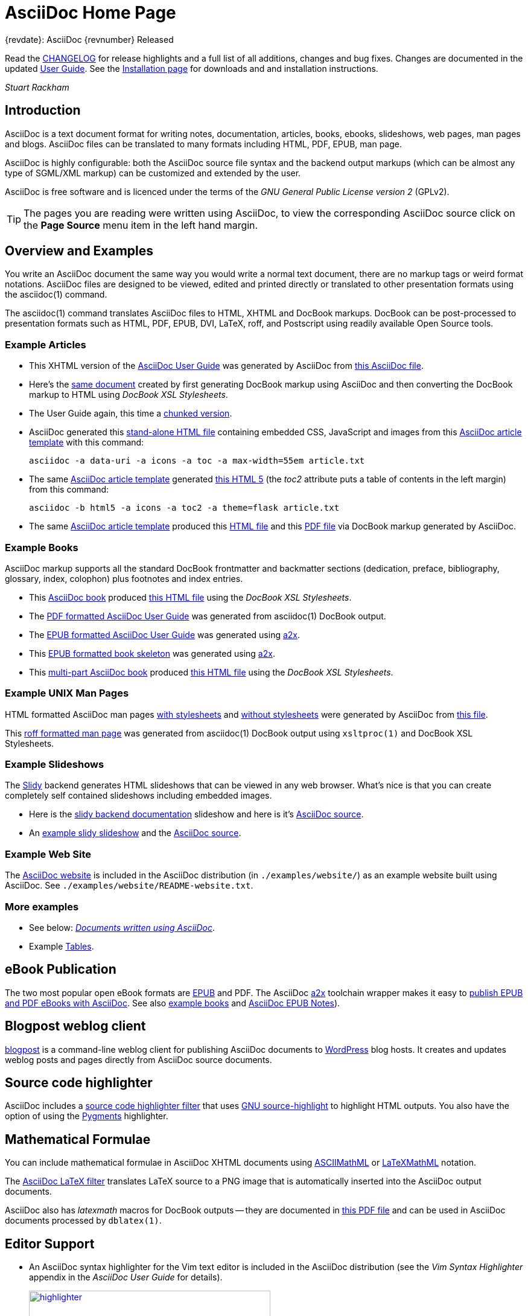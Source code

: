 AsciiDoc Home Page
==================
// Web page meta data.
:keywords:    AsciiDoc, DocBook, EPUB, PDF, ebooks, slideshow, slidy, man page
:description: AsciiDoc is a text document format for writing notes,  +
              documentation, articles, books, ebooks, slideshows,    +
              web pages, man pages and blogs.  AsciiDoc files can be +
              translated to many formats including HTML, PDF, EPUB,  +
              man page.


.{revdate}: AsciiDoc {revnumber} Released
************************************************************************
Read the link:CHANGELOG.html[CHANGELOG] for release highlights and a
full list of all additions, changes and bug fixes. Changes are
documented in the updated link:userguide.html[User Guide]. See the
link:INSTALL.html[Installation page] for downloads and and
installation instructions.

'Stuart Rackham'
************************************************************************

Introduction
------------
{description}

AsciiDoc is highly configurable: both the AsciiDoc source file syntax
and the backend output markups (which can be almost any type of
SGML/XML markup) can be customized and extended by the user.

AsciiDoc is free software and is licenced under the terms of the 'GNU
General Public License version 2' (GPLv2).

TIP: The pages you are reading were written using AsciiDoc, to view
the corresponding AsciiDoc source click on the *Page Source* menu item
in the left hand margin.


Overview and Examples
---------------------
You write an AsciiDoc document the same way you would write a
normal text document, there are no markup tags or weird format
notations. AsciiDoc files are designed to be viewed, edited and
printed directly or translated to other presentation formats using
the asciidoc(1) command.

The asciidoc(1) command translates AsciiDoc files to HTML, XHTML and
DocBook markups.  DocBook can be post-processed to presentation
formats such as HTML, PDF, EPUB, DVI, LaTeX, roff, and Postscript
using readily available Open Source tools.

Example Articles
~~~~~~~~~~~~~~~~
- This XHTML version of the
  link:asciidoc.css-embedded.html[AsciiDoc User Guide]
  was generated by AsciiDoc from
  link:asciidoc.txt[this AsciiDoc file].

- Here's the link:asciidoc.html[same document] created by first
  generating DocBook markup using AsciiDoc and then converting the
  DocBook markup to HTML using 'DocBook XSL Stylesheets'.

- The User Guide again, this time a
  link:chunked/index.html[chunked version].

- AsciiDoc generated this link:article-standalone.html[stand-alone
  HTML file] containing embedded CSS, JavaScript and images from this
  link:article.txt[AsciiDoc article template] with this command:

  asciidoc -a data-uri -a icons -a toc -a max-width=55em article.txt

- The same link:article.txt[AsciiDoc article template] generated
  link:article-html5-toc2.html[this HTML 5] (the 'toc2' attribute puts
  a table of contents in the left margin) from this command:

  asciidoc -b html5 -a icons -a toc2 -a theme=flask article.txt

- The same link:article.txt[AsciiDoc article template] produced
  this link:article.html[HTML file] and this
  link:article.pdf[PDF file] via DocBook markup generated by AsciiDoc.

[[X7]]
Example Books
~~~~~~~~~~~~~
AsciiDoc markup supports all the standard DocBook frontmatter and
backmatter sections (dedication, preface, bibliography, glossary,
index, colophon) plus footnotes and index entries.

- This link:book.txt[AsciiDoc book] produced link:book.html[this HTML
  file] using the 'DocBook XSL Stylesheets'.
- The link:asciidoc.pdf[PDF formatted AsciiDoc User Guide] was
  generated from asciidoc(1) DocBook output.
- The link:asciidoc.epub[EPUB formatted AsciiDoc User Guide] was
  generated using link:a2x.1.html[a2x].
- This link:book.epub[EPUB formatted book skeleton] was generated
  using link:a2x.1.html[a2x].
- This link:book-multi.txt[multi-part AsciiDoc book] produced
  link:book-multi.html[this HTML file] using the 'DocBook XSL
  Stylesheets'.

Example UNIX Man Pages
~~~~~~~~~~~~~~~~~~~~~~
HTML formatted AsciiDoc man pages
link:asciidoc.1.css-embedded.html[with stylesheets] and
link:asciidoc.1.html[without stylesheets] were generated by AsciiDoc
from link:asciidoc.1.txt[this file].

This link:asciidoc.1[roff formatted  man page] was generated from
asciidoc(1) DocBook output using `xsltproc(1)` and DocBook XSL
Stylesheets.

[[X8]]
Example Slideshows
~~~~~~~~~~~~~~~~~~
The http://www.w3.org/Talks/Tools/Slidy2/[Slidy] backend generates
HTML slideshows that can be viewed in any web browser.  What's nice is
that you can create completely self contained slideshows including
embedded images.

- Here is the link:slidy.html[slidy backend documentation] slideshow
  and here is it's link:slidy.txt[AsciiDoc source].
- An link:slidy-example.html[example slidy slideshow] and the
  link:slidy-example.txt[AsciiDoc source].

Example Web Site
~~~~~~~~~~~~~~~~
The link:README-website.html[AsciiDoc website] is included in the
AsciiDoc distribution (in `./examples/website/`) as an example website
built using AsciiDoc.  See `./examples/website/README-website.txt`.

More examples
~~~~~~~~~~~~~
- See below: <<X6,'Documents written using AsciiDoc'>>.
- Example link:newtables.html[Tables].


eBook Publication
-----------------
The two most popular open eBook formats are
http://en.wikipedia.org/wiki/EPUB[EPUB] and PDF.
The AsciiDoc link:a2x.1.html[a2x] toolchain wrapper makes it easy to
link:publishing-ebooks-with-asciidoc.html[publish EPUB and PDF eBooks
with AsciiDoc]. See also <<X7,example books>> and
link:epub-notes.html[AsciiDoc EPUB Notes]).


Blogpost weblog client
----------------------
http://srackham.wordpress.com/blogpost-readme/[blogpost] is a
command-line weblog client for publishing AsciiDoc documents to
http://wordpress.org/[WordPress] blog hosts. It creates and updates
weblog posts and pages directly from AsciiDoc source documents.


Source code highlighter
-----------------------
AsciiDoc includes a link:source-highlight-filter.html[source code
highlighter filter] that uses
http://www.gnu.org/software/src-highlite/[GNU source-highlight] to
highlight HTML outputs. You also have the option of using the
http://pygments.org/[Pygments] highlighter.


[[X3]]
Mathematical Formulae
---------------------
You can include mathematical formulae in AsciiDoc XHTML documents using
link:asciimathml.html[ASCIIMathML] or link:latexmathml.html[LaTeXMathML]
notation.

The link:latex-filter.html[AsciiDoc LaTeX filter] translates LaTeX
source to a PNG image that is automatically inserted into the AsciiDoc
output documents.

AsciiDoc also has 'latexmath' macros for DocBook outputs -- they are
documented in link:latexmath.pdf[this PDF file] and can be used in
AsciiDoc documents processed by `dblatex(1)`.


Editor Support
--------------
- An AsciiDoc syntax highlighter for the Vim text editor is included in the
  AsciiDoc distribution (see the 'Vim Syntax Highlighter' appendix in
  the 'AsciiDoc User Guide' for details).
+
.Syntax highlighter screenshot
image::images/highlighter.png[height=400,caption="",link="images/highlighter.png"]

- Dag Wieers has implemented an alternative Vim syntax file for
  AsciiDoc which can be found here
  http://svn.rpmforge.net/svn/trunk/tools/asciidoc-vim/.
- David Avsajanishvili has written a source highlighter for AsciiDoc
  files for http://projects.gnome.org/gtksourceview/[GtkSourceView]
  (used by http://projects.gnome.org/gedit/[gedit] and a number of
  other applications). The project is hosted here:
  https://launchpad.net/asciidoc-gtk-highlight
- Florian Kaufman has written 'adoc-mode.el' -- a major-mode for
  editing AsciiDoc files in Emacs, you can find it
  http://code.google.com/p/sensorflo-emacs/[here].
- The http://xpt.sourceforge.net/[*Nix Power Tools project] has
  released an http://xpt.sourceforge.net/tools/doc-mode/[AsciiDoc
  syntax highlighter for Emacs].
- Terrence Brannon has written
  http://github.com/metaperl/asciidoc-el[AsciiDoc functions for
  Emacs].
- Christian Zuckschwerdt has written a
  https://github.com/zuckschwerdt/asciidoc.tmbundle[TextMate bundle]
  for AsciiDoc.


Try AsciiDoc on the Web
-----------------------
Andrew Koster has written a Web based application to interactively
convert and display AsciiDoc source:
http://andrewk.webfactional.com/asciidoc.php


[[X2]]
External Resources and Applications
-----------------------------------
Here are resources that I know of, if you know of more drop me a line
and I'll add them to the list.

- Check the link:INSTALL.html#X2[installation page] for packaged versions
  of AsciiDoc.
- Alex Efros has written an HTML formatted
  http://powerman.name/doc/asciidoc[AsciiDoc Cheatsheet] using
  Asciidoc.
- Thomas Berker has written an
  http://liksom.info/blog/?q=node/114[AsciiDoc Cheatsheet] in Open
  Document and PDF formats.
- The http://www.wikimatrix.org/[WikiMatrix] website has an excellent
  http://www.wikimatrix.org/syntax.php[web page] that compares the
  various Wiki markup syntaxes. An interesting attempt at Wiki markup
  standardization is http://www.wikicreole.org/[CREOLE].
- Franck Pommereau has written
  http://www.univ-paris12.fr/lacl/pommereau/soft/asciidoctest.html[Asciidoctest],
  a program that doctests snippets of Python code within your Asciidoc
  documents.
- The http://remips.sourceforge.net/[ReMIPS] project website has been
  built using AsciiDoc.
- Here are some link:asciidoc-docbook-xsl.html[DocBook XSL Stylesheets
  Notes].
- Karl Mowatt-Wilson has developed an http://ikiwiki.info/[ikiwiki]
  plugin for AsciiDoc which he uses to render
  http://mowson.org/karl[his website].  The plugin is available
  http://www.mowson.org/karl/colophon/[here] and there is some
  discussion of the ikiwiki integration
  http://ikiwiki.info/users/KarlMW/discussion/[here].
- Glenn Eychaner has
  http://groups.google.com/group/asciidoc/browse_thread/thread/bf04b55628efe214[reworked
  the Asciidoc plugin for ikiwiki] that was created by Karl Mowson,
  the source can be downloaded from
  http://dl.dropbox.com/u/11256359/asciidoc.pm
- David Hajage has written an AsciiDoc package for the
  http://www.r-project.org/[R Project] (R is a free software
  environment for statistical computing).  'ascii' is available on
  'CRAN' (just run `install.package("ascii")` from R).  Briefly,
  'ascii' replaces R results in AsciiDoc document with AsciiDoc
  markup.  More information and examples here:
  http://eusebe.github.com/ascii/.
- Pascal Rapaz has written a Python script to automate AsciiDoc
  website generation. You can find it at
  http://www.rapazp.ch/opensource/tools/asciidoc.html.
- Jared Henley has written
  http://jared.henley.id.au/software/awb/documentation.html[AsciiDoc
  Website Builder]. 'AsciiDoc Website Builder' (awb) is a python
  program that automates the building of of a website written in
  AsciiDoc. All you need to write is the AsciiDoc source plus a few
  simple configuration files.
- Brad Adkins has written
  http://dbixjcl.org/jcl/asciidocgen/asciidocgen.html[AsciiDocGen], a
  web site generation and deployment tool that allows you write your
  web site content in AsciiDoc. The
  http://dbixjcl.org/jcl/asciidocgen/asciidocgen.html[AsciiDocGen web
  site] is managed using 'AsciiDocGen'.
- Filippo Negroni has developed a set of tools to facilitate 'literate
  programming' using AsciiDoc.  The set of tools is called
  http://eweb.sourceforge.net/[eWEB].
- http://vanderwijk.info/2009/4/23/full-text-based-document-generation-using-asciidoc-and-ditaa[Ivo's
  blog] describes a http://ditaa.sourceforge.net/[ditaa] filter for
  AsciiDoc which converts http://en.wikipedia.org/wiki/ASCII_art[ASCII
  art] into graphics.
- http://github.com/github/gollum[Gollum] is a git-powered wiki, it
  supports various formats, including AsciiDoc.
- Gregory RomÃ© has written an
  http://github.com/gpr/redmine_asciidoc_formatter[AsciiDoc plugin]
  for the http://www.redmine.org/[Redmine] project management
  application.
- Paul Hsu has started a
  http://github.com/paulhsu/AsciiDoc.CHT.userguide[Chinese translation
  of the AsciiDoc User Guide].
- Dag Wieers has written
  http://dag.wieers.com/home-made/unoconv/[UNOCONV]. 'UNOCONV' can
  export AsciiDoc outputs to OpenOffice export formats.
- Ed Keith has written http://codeextactor.berlios.de/[Code
  Extractor], it extracts code snippets from source code files and
  inserts them into AsciiDoc documents.
- The http://csrp.iut-blagnac.fr/jmiwebsite/home/[JMI website] hosts
  a number of extras for AsciiDoc and Slidy written by Jean-Michel
  Inglebert.
- Ryan Tomayko has written an number of
  http://tomayko.com/src/adoc-themes/[themes for AsciiDoc] along with
  a http://tomayko.com/src/adoc-themes/hacking.html[script for
  combining the CSS files] into single CSS theme files for AsciiDoc
  embedded CSS documents.
- Ilya Portnov has written a
  https://gitorious.org/doc-building-system[document building system
  for AsciiDoc], here is
  http://iportnov.blogspot.com/2011/03/asciidoc-beamer.html[short
  article in Russian] describing it.
- Lex Trotman has written
  https://github.com/elextr/codiicsa[codiicsa], a program that
  converts DocBook to AsciiDoc.
- Qingping Hou has written http://houqp.github.com/asciidoc-deckjs/[an
  AsciiDoc backend for deck.js].
  http://imakewebthings.github.com/deck.js/[deck.js] is a JavaScript
  library for building modern HTML presentations (slideshows).
- The guys from O'Reilly Media have posted an
  https://github.com/oreillymedia/docbook2asciidoc[XSL Stylesheet to
github] that converts DocBook to AsciiDoc.
- Lex Trotman has written
  https://github.com/elextr/flexndex[flexndex], an index generator
  tool that be used with AsciiDoc.
- Michael Haberler has created a
  https://code.google.com/p/asciidoc-diag-filter/[blockdiag filter for
  Asciidoc] which embeds http://blockdiag.com/[blockdiag] images in
  AsciiDoc documents.
- Dan Allen has written a
  https://github.com/mojavelinux/asciidoc-bootstrap-docs-backend[Bootstrap
  backend] for AsciiDoc.
- Steven Boscarine has written
  https://github.com/StevenBoscarine/JavaAsciidocWrapper[Maven wrapper for AsciiDoc].
- Christian Goltz has written
  https://github.com/christiangoltz/shaape[Shaape], an Ascii art to
  image converter for AsciiDoc.
- Eduardo Santana has written an
  https://github.com/edusantana/asciidoc-highlight[Asciidoc Highlight
  for Notepad++].
- http://www.geany.org/[Geany] 1.23 adds document structure support
  for AsciiDoc.

Please let me know if any of these links need updating.


[[X6]]
Documents written using AsciiDoc
--------------------------------
Here are some documents I know of, if you know of more drop me a line
and I'll add them to the list.

- The book http://practicalunittesting.com/[Practical Unit Testing] by
  Tomek Kaczanowski was
  https://groups.google.com/group/asciidoc/browse_frm/thread/4ba13926262efa23[written
  using Asciidoc].

- The book http://oreilly.com/catalog/9781449397296[Programming iOS 4]
  by Matt Neuburg was written using AsciiDoc. Matt has
  http://www.apeth.net/matt/iosbooktoolchain.html[written an article]
  describing how he used AsciiDoc and other tools to write the book.

- The book
  http://oreilly.com/catalog/9780596155957/index.html[Programming
  Scala] by Dean Wampler and Alex Payne (O'Reilly) was
  http://groups.google.com/group/asciidoc/browse_frm/thread/449f1199343f0e27[written
  using Asciidoc].

- The http://www.ncfaculty.net/dogle/fishR/index.html[fishR] website
  has a number of
  http://www.ncfaculty.net/dogle/fishR/bookex/AIFFD/AIFFD.html[book
  examples] written using AsciiDoc.

- The Neo4j graph database project uses Asciidoc, and the output is
  published here: http://docs.neo4j.org/. The build process includes
  live tested source code snippets and is described
  http://groups.google.com/group/asciidoc/browse_thread/thread/49d570062fd3ff52[here].

- http://frugalware.org/[Frugalware Linux] uses AsciiDoc for
  http://frugalware.org/docs[documentation].
- http://www.cherokee-project.com/doc/[Cherokee documentation].

- Henrik Maier produced this professional User manual using AsciiDoc:
  http://www.proconx.com/assets/files/products/modg100/UMMBRG300-1101.pdf

- Henrik also produced this folded single page brochure format
  example:
  http://www.proconx.com/assets/files/products/modg100/IGMBRG300-1101-up.pdf
+
See this
http://groups.google.com/group/asciidoc/browse_thread/thread/16ab5a06864b934f[AsciiDoc
discussion group thread] for details.

- The
  http://www.kernel.org/pub/software/scm/git/docs/user-manual.html[Git
  User's Manual].
- 'Git Magic' +
  http://www-cs-students.stanford.edu/~blynn/gitmagic/ +
  http://github.com/blynn/gitmagic/tree/1e5780f658962f8f9b01638059b27275cfda095c
- 'CouchDB: The Definitive Guide' +
  http://books.couchdb.org/relax/ +
  http://groups.google.com/group/asciidoc/browse_thread/thread/a60f67cbbaf862aa/d214bf7fa2d538c4?lnk=gst&q=book#d214bf7fa2d538c4
- 'Ramaze Manual' +
  http://book.ramaze.net/ +
  http://github.com/manveru/ramaze-book/tree/master
- Some documentation about git by Nico Schottelius (in German)
  http://nico.schotteli.us/papers/linux/git-firmen/.
- The http://www.netpromi.com/kirbybase_ruby.html[KirbyBase for Ruby]
  database management system manual.
- The http://xpt.sourceforge.net/[*Nix Power Tools project] uses
  AsciiDoc for documentation.
- The http://www.wesnoth.org/[Battle for Wesnoth] project uses
  AsciiDoc for its http://www.wesnoth.org/wiki/WesnothManual[Manual]
  in a number of different languages.
- Troy Hanson uses AsciiDoc to generate user guides for the
  http://tpl.sourceforge.net/[tpl] and
  http://uthash.sourceforge.net/[uthash] projects (the HTML versions
  have a customised contents sidebar).
- http://volnitsky.com/[Leonid Volnitsky's site] is generated using
  AsciiDoc and includes Leonid's matplotlib filter.
- http://www.weechat.org/[WeeChat] uses AsciiDoc for
  http://www.weechat.org/doc[project documentation].
- http://www.clansuite.com/[Clansuite] uses AsciiDoc for
  http://www.clansuite.com/documentation/[project documentation].
- The http://fc-solve.berlios.de/[Freecell Solver program] uses
  AsciiDoc for its
  http://fc-solve.berlios.de/docs/#distributed-docs[distributed
  documentation].
- Eric Raymond's http://gpsd.berlios.de/AIVDM.html[AIVDM/AIVDO
  protocol decoding] documentation is written using AsciiDoc.
- Dwight Schauer has written an http://lxc.teegra.net/[LXC HOWTO] in
  AsciiDoc.
- The http://www.rowetel.com/ucasterisk/[Free Telephony Project]
  website is generated using AsciiDoc.
- Warren Block has http://www.wonkity.com/~wblock/docs/[posted a
  number of articles written using AsciiDoc].
- The http://code.google.com/p/waf/[Waf project's] 'Waf Book' is
  written using AsciiDoc, there is an
  http://waf.googlecode.com/svn/docs/wafbook/single.html[HTML] and a
  http://waf.googlecode.com/svn/docs/wafbook/waf.pdf[PDF] version.
- The http://www.diffkit.org/[DiffKit] project's documentation and
  website have been written using Asciidoc.
- The http://www.networkupstools.org[Network UPS Tools] project
  http://www.networkupstools.org/documentation.html[documentation] is
  an example of a large documentation project written using AsciiDoc.
- http://www.archlinux.org/pacman/[Pacman], the
  http://www.archlinux.org/[Arch Linux] package manager, has been
  documented using AsciiDoc.
- Suraj Kurapati has written a number of customized manuals for his
  Open Source projects using AsciiDoc:

  * http://snk.tuxfamily.org/lib/detest/
  * http://snk.tuxfamily.org/lib/ember/
  * http://snk.tuxfamily.org/lib/inochi/
  * http://snk.tuxfamily.org/lib/rumai/

- The http://cxxtest.com/[CxxTest] project (unit testing for C++
  language) has written its User Guide using AsciiDoc.

Please let me know if any of these links need updating.


DocBook 5.0 Backend
-------------------
Shlomi Fish has begun work on a DocBook 5.0 `docbook50.conf` backend
configuration file, you can find it
http://bitbucket.org/shlomif/asciidoc[here]. See also:
http://groups.google.com/group/asciidoc/browse_thread/thread/4386c7cc053d51a9


[[X1]]
LaTeX Backend
-------------
An experimental LaTeX backend was written for AsciiDoc in 2006 by
Benjamin Klum.  Benjamin did a superhuman job (I admit it, I didn't
think this was doable due to AsciiDoc's SGML/XML bias).  Owning to to
other commitments, Benjamin was unable to maintain this backend.
Here's link:latex-backend.html[Benjamin's original documentation].
Incompatibilities introduced after AsciiDoc 8.2.7 broke the LaTeX
backend.

In 2009 Geoff Eddy stepped up and updated the LaTeX backend, thanks to
Geoff's efforts it now works with AsciiDoc 8.4.3. Geoff's updated
`latex.conf` file shipped with AsciiDoc version 8.4.4. The backend
still has limitations and remains experimental (see
link:latex-bugs.html[Geoff's notes]).

It's probably also worth pointing out that LaTeX output can be
generated by passing AsciiDoc generated DocBook through `dblatex(1)`.


Patches and bug reports
-----------------------
Patches and bug reports are are encouraged, but please try to follow
these guidelines:

- Post bug reports and patches to the
  http://groups.google.com/group/asciidoc[asciidoc discussion list],
  this keeps things transparent and gives everyone a chance to
  comment.
- The email subject line should be a specific and concise topic
  summary. Commonly accepted subject line prefixes such as '[ANN]',
  '[PATCH]' and '[SOLVED]' are good.

=== Bug reports
- When reporting problems please illustrate the problem with the
  smallest possible example that replicates the issue (and please test
  your example before posting). This technique will also help to
  eliminate red herrings prior to posting.
- Paste the commands that you executed along with any relevant
  outputs.
- Include the version of AsciiDoc and the platform you're running it
  on.
- If you can program please consider writing a patch to fix the
  problem.

=== Patches
- Keep patches small and atomic (one issue per patch) -- no patch
  bombs.
- If possible test your patch against the current trunk.
- If your patch adds or modifies functionality include a short example
  that illustrates the changes.
- Send patches in `diff -u` format, inline inside the mail message is
  usually best; if it is a very long patch then send it as an
  attachment.
- Include documentation updates if you're up to it; otherwise insert
  'TODO' comments at relevant places in the documentation.
